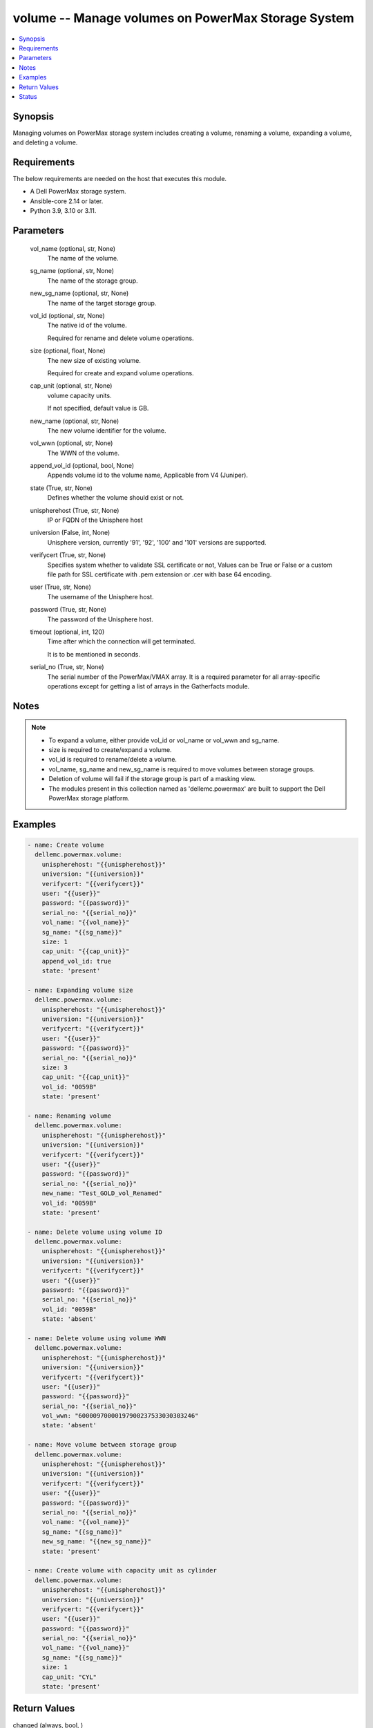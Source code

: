 .. _volume_module:


volume -- Manage volumes on PowerMax Storage System
===================================================

.. contents::
   :local:
   :depth: 1


Synopsis
--------

Managing volumes on PowerMax storage system includes creating a volume, renaming a volume, expanding a volume, and deleting a volume.



Requirements
------------
The below requirements are needed on the host that executes this module.

- A Dell PowerMax storage system.
- Ansible-core 2.14 or later.
- Python 3.9, 3.10 or 3.11.



Parameters
----------

  vol_name (optional, str, None)
    The name of the volume.


  sg_name (optional, str, None)
    The name of the storage group.


  new_sg_name (optional, str, None)
    The name of the target storage group.


  vol_id (optional, str, None)
    The native id of the volume.

    Required for rename and delete volume operations.


  size (optional, float, None)
    The new size of existing volume.

    Required for create and expand volume operations.


  cap_unit (optional, str, None)
    volume capacity units.

    If not specified, default value is GB.


  new_name (optional, str, None)
    The new volume identifier for the volume.


  vol_wwn (optional, str, None)
    The WWN of the volume.


  append_vol_id (optional, bool, None)
    Appends volume id to the volume name, Applicable from V4 (Juniper).


  state (True, str, None)
    Defines whether the volume should exist or not.


  unispherehost (True, str, None)
    IP or FQDN of the Unisphere host


  universion (False, int, None)
    Unisphere version, currently '91', '92', '100' and '101' versions are supported.


  verifycert (True, str, None)
    Specifies system whether to validate SSL certificate or not, Values can be True or False or a custom file path for SSL certificate with .pem extension or .cer with base 64 encoding.


  user (True, str, None)
    The username of the Unisphere host.


  password (True, str, None)
    The password of the Unisphere host.


  timeout (optional, int, 120)
    Time after which the connection will get terminated.

    It is to be mentioned in seconds.


  serial_no (True, str, None)
    The serial number of the PowerMax/VMAX array. It is a required parameter for all array-specific operations except for getting a list of arrays in the Gatherfacts module.





Notes
-----

.. note::
   - To expand a volume, either provide vol_id or vol_name or vol_wwn and sg_name.
   - size is required to create/expand a volume.
   - vol_id is required to rename/delete a volume.
   - vol_name, sg_name and new_sg_name is required to move volumes between storage groups.
   - Deletion of volume will fail if the storage group is part of a masking view.
   - The modules present in this collection named as 'dellemc.powermax' are built to support the Dell PowerMax storage platform.




Examples
--------

.. code-block:: yaml+jinja

    
    - name: Create volume
      dellemc.powermax.volume:
        unispherehost: "{{unispherehost}}"
        universion: "{{universion}}"
        verifycert: "{{verifycert}}"
        user: "{{user}}"
        password: "{{password}}"
        serial_no: "{{serial_no}}"
        vol_name: "{{vol_name}}"
        sg_name: "{{sg_name}}"
        size: 1
        cap_unit: "{{cap_unit}}"
        append_vol_id: true
        state: 'present'

    - name: Expanding volume size
      dellemc.powermax.volume:
        unispherehost: "{{unispherehost}}"
        universion: "{{universion}}"
        verifycert: "{{verifycert}}"
        user: "{{user}}"
        password: "{{password}}"
        serial_no: "{{serial_no}}"
        size: 3
        cap_unit: "{{cap_unit}}"
        vol_id: "0059B"
        state: 'present'

    - name: Renaming volume
      dellemc.powermax.volume:
        unispherehost: "{{unispherehost}}"
        universion: "{{universion}}"
        verifycert: "{{verifycert}}"
        user: "{{user}}"
        password: "{{password}}"
        serial_no: "{{serial_no}}"
        new_name: "Test_GOLD_vol_Renamed"
        vol_id: "0059B"
        state: 'present'

    - name: Delete volume using volume ID
      dellemc.powermax.volume:
        unispherehost: "{{unispherehost}}"
        universion: "{{universion}}"
        verifycert: "{{verifycert}}"
        user: "{{user}}"
        password: "{{password}}"
        serial_no: "{{serial_no}}"
        vol_id: "0059B"
        state: 'absent'

    - name: Delete volume using volume WWN
      dellemc.powermax.volume:
        unispherehost: "{{unispherehost}}"
        universion: "{{universion}}"
        verifycert: "{{verifycert}}"
        user: "{{user}}"
        password: "{{password}}"
        serial_no: "{{serial_no}}"
        vol_wwn: "60000970000197900237533030303246"
        state: 'absent'

    - name: Move volume between storage group
      dellemc.powermax.volume:
        unispherehost: "{{unispherehost}}"
        universion: "{{universion}}"
        verifycert: "{{verifycert}}"
        user: "{{user}}"
        password: "{{password}}"
        serial_no: "{{serial_no}}"
        vol_name: "{{vol_name}}"
        sg_name: "{{sg_name}}"
        new_sg_name: "{{new_sg_name}}"
        state: 'present'

    - name: Create volume with capacity unit as cylinder
      dellemc.powermax.volume:
        unispherehost: "{{unispherehost}}"
        universion: "{{universion}}"
        verifycert: "{{verifycert}}"
        user: "{{user}}"
        password: "{{password}}"
        serial_no: "{{serial_no}}"
        vol_name: "{{vol_name}}"
        sg_name: "{{sg_name}}"
        size: 1
        cap_unit: "CYL"
        state: 'present'



Return Values
-------------

changed (always, bool, )
  Whether or not the resource has changed.


volume_details (When volume exists., complex, )
  Details of the volume.


  allocated_percent (, int, )
    Allocated percentage the volume.


  cap_cyl (, int, )
    Number of cylinders.


  cap_gb (, int, )
    Volume capacity in GB.


  cap_mb (, int, )
    Volume capacity in MB.


  effective_wwn (, str, )
    Effective WWN of the volume.


  emulation (, str, )
    Volume emulation type.


  encapsulated (, bool, )
    Flag for encapsulation.


  has_effective_wwn (, str, )
    Flag for effective WWN presence.


  mobility_id_enabled (, bool, )
    Flag for enabling mobility.


  num_of_front_end_paths (, int, )
    Number of front end paths in the volume.


  num_of_storage_groups (, int, )
    Number of storage groups in which volume is present.


  pinned (, bool, )
    Pinned flag.


  rdfGroupId (, int, )
    RDFG number for volume.


  reserved (, bool, )
    Reserved flag.


  snapvx_source (, bool, )
    Source SnapVX flag.


  snapvx_target (, bool, )
    Target SnapVX flag.


  ssid (, str, )
    SSID of the volume.


  status (, str, )
    Volume status.


  storageGroupId (, str, )
    Storage group ID of the volume.


  storage_groups (, list, )
    List of storage groups for the volume.


  type (, str, )
    Type of the volume.


  volumeId (, str, )
    Unique ID of the volume.


  volume_identifier (, str, )
    Name identifier for the volume.


  wwn (, str, )
    WWN of the volume.






Status
------





Authors
~~~~~~~

- Vasudevu Lakhinana (@unknown) <ansible.team@dell.com>
- Akash Shendge (@shenda1) <ansible.team@dell.com>
- Ambuj Dubey (@AmbujDube) <ansible.team@dell.com>
- Pavan Mudunuri (@Pavan-Mudunuri) <ansible.team@dell.com>

